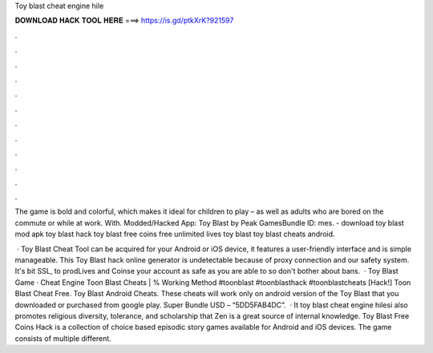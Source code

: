 Toy blast cheat engine hile



𝐃𝐎𝐖𝐍𝐋𝐎𝐀𝐃 𝐇𝐀𝐂𝐊 𝐓𝐎𝐎𝐋 𝐇𝐄𝐑𝐄 ===> https://is.gd/ptkXrK?921597



.



.



.



.



.



.



.



.



.



.



.



.

The game is bold and colorful, which makes it ideal for children to play – as well as adults who are bored on the commute or while at work. With. Modded/Hacked App: Toy Blast by Peak GamesBundle ID: mes. - download toy blast mod apk toy blast hack toy blast free coins free unlimited lives toy blast toy blast cheats android.

 · Toy Blast Cheat Tool can be acquired for your Android or iOS device, it features a user-friendly interface and is simple manageable. This Toy Blast hack online generator is undetectable because of proxy connection and our safety system. It's bit SSL, to prodLives and Coinse your account as safe as you are able to so don't bother about bans.  · Toy Blast Game · Cheat Engine Toon Blast Cheats | % Working Method #toonblast #toonblasthack #toonblastcheats [Hack!] Toon Blast Cheat Free. Toy Blast Android Cheats. These cheats will work only on android version of the Toy Blast that you downloaded or purchased from google play. Super Bundle USD – “5DD5FAB4DC”.  · It toy blast cheat engine hilesi also promotes religious diversity, tolerance, and scholarship that Zen is a great source of internal knowledge. Toy Blast Free Coins Hack is a collection of choice based episodic story games available for Android and iOS devices. The game consists of multiple different.
